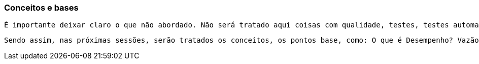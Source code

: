 === Conceitos e bases

    É importante deixar claro o que não abordado. Não será tratado aqui coisas com qualidade, testes, testes automatizados, conceitos de MVP, etc. O que será tratado é o aspecto de entrega do serviço ao usuário final e isso envolve coisas como tempo de resposta, tratamento de falhas, retorno de falhas, monitoração, resiliência, robustez - suportar grande volume de acesso e não cair, etc.  Seguindo, para abordar esses temas, é necessário entender os conceitos que estão por trás, as medidas. É preciso definir um ponto de partida. 

    Sendo assim, nas próximas sessões, serão tratados os conceitos, os pontos base, como: O que é Desempenho? Vazão, mitos de perfomance, Resiliencia, tratamento de falhas, etc. O tópico de desempenho abordará sua definição, tempo de resposta, vazão e conexões. Ao tratar de Resiliência, o foco será em tratamento de falhas, retorno de falhas, transbordos e padrões de integração.

